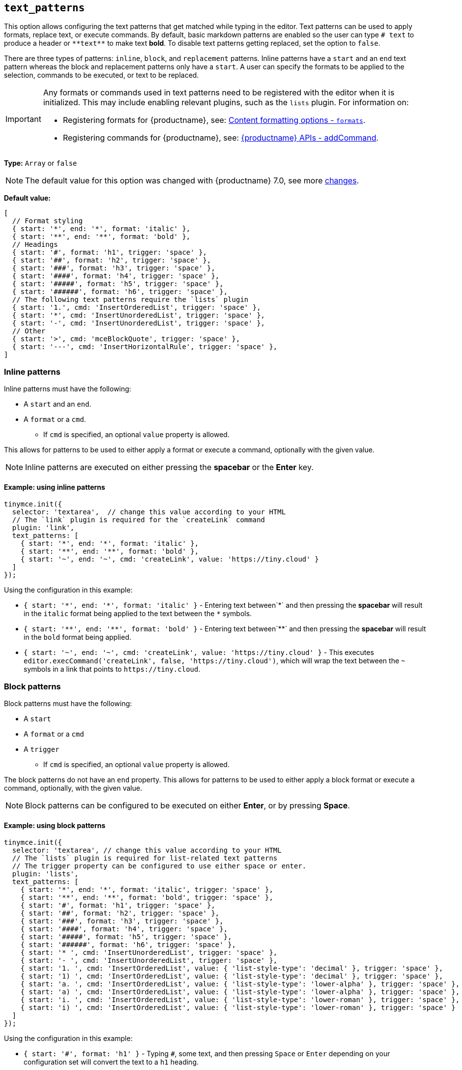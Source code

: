 [[text_patterns]]
== `+text_patterns+`

This option allows configuring the text patterns that get matched while typing in the editor. Text patterns can be used to apply formats, replace text, or execute commands. By default, basic markdown patterns are enabled so the user can type `+# text+` to produce a header or `+**text**+` to make text *bold*. To disable text patterns getting replaced, set the option to `false`.

There are three types of patterns: `+inline+`, `+block+`, and `+replacement+` patterns. Inline patterns have a `+start+` and an `+end+` text pattern whereas the block and replacement patterns only have a `+start+`. A user can specify the formats to be applied to the selection, commands to be executed, or text to be replaced.

[IMPORTANT]
====
Any formats or commands used in text patterns need to be registered with the editor when it is initialized. This may include enabling relevant plugins, such as the `+lists+` plugin. For information on:

* Registering formats for {productname}, see: xref:content-formatting.adoc#formats[Content formatting options - `+formats+`].
* Registering commands for {productname}, see: xref:apis/tinymce.editor.adoc#addCommand[{productname} APIs - addCommand].
====

*Type:* `+Array+` or `+false+`

[NOTE]
The default value for this option was changed with {productname} 7.0, see more xref:7.0-release-notes.adoc#a-new-trigger-property-for-block-text-pattern-configurations-allowing-pattern-activation-with-either-space-or-enter-keys[changes].

*Default value:*
[source,js]
----
[
  // Format styling
  { start: '*', end: '*', format: 'italic' },
  { start: '**', end: '**', format: 'bold' },
  // Headings
  { start: '#', format: 'h1', trigger: 'space' },
  { start: '##', format: 'h2', trigger: 'space' },
  { start: '###', format: 'h3', trigger: 'space' },
  { start: '####', format: 'h4', trigger: 'space' },
  { start: '#####', format: 'h5', trigger: 'space' },
  { start: '######', format: 'h6', trigger: 'space' },
  // The following text patterns require the `lists` plugin
  { start: '1.', cmd: 'InsertOrderedList', trigger: 'space' },
  { start: '*', cmd: 'InsertUnorderedList', trigger: 'space' },
  { start: '-', cmd: 'InsertUnorderedList', trigger: 'space' },
  // Other
  { start: '>', cmd: 'mceBlockQuote', trigger: 'space' },
  { start: '---', cmd: 'InsertHorizontalRule', trigger: 'space' },
]
----

=== Inline patterns

Inline patterns must have the following:

* A `+start+` and an `+end+`.
* A `+format+` or a `+cmd+`.
** If `+cmd+` is specified, an optional `+value+` property is allowed.

This allows for patterns to be used to either apply a format or execute a command, optionally with the given value.

NOTE: Inline patterns are executed on either pressing the *spacebar* or the *Enter* key.

==== Example: using inline patterns

[source,js]
----
tinymce.init({
  selector: 'textarea',  // change this value according to your HTML
  // The `link` plugin is required for the `createLink` command
  plugin: 'link',
  text_patterns: [
    { start: '*', end: '*', format: 'italic' },
    { start: '**', end: '**', format: 'bold' },
    { start: '~', end: '~', cmd: 'createLink', value: 'https://tiny.cloud' }
  ]
});
----

Using the configuration in this example:

* `+{ start: '*', end: '*', format: 'italic' }+` - Entering text between`+*+` and then pressing the *spacebar* will result in the `+italic+` format being applied to the text between the `+*+` symbols.
* `+{ start: '**', end: '**', format: 'bold' }+` - Entering text between`+**+` and then pressing the *spacebar* will result in the `+bold+` format being applied.
* `+{ start: '~', end: '~', cmd: 'createLink', value: 'https://tiny.cloud' }+` - This executes `+editor.execCommand('createLink', false, 'https://tiny.cloud')+`, which will wrap the text between the `+~+` symbols in a link that points to `+https://tiny.cloud+`.

=== Block patterns

Block patterns must have the following:

* A `+start+`
* A `+format+` or a `+cmd+`
* A `+trigger+`
** If `+cmd+` is specified, an optional `+value+` property is allowed.

The block patterns do not have an `+end+` property. This allows for patterns to be used to either apply a block format or execute a command, optionally, with the given value.

NOTE: Block patterns can be configured to be executed on either *Enter*, or by pressing *Space*.

==== Example: using block patterns

[source,js]
----
tinymce.init({
  selector: 'textarea', // change this value according to your HTML
  // The `lists` plugin is required for list-related text patterns
  // The trigger property can be configured to use either space or enter.
  plugin: 'lists',
  text_patterns: [
    { start: '*', end: '*', format: 'italic', trigger: 'space' },
    { start: '**', end: '**', format: 'bold', trigger: 'space' },
    { start: '#', format: 'h1', trigger: 'space' },
    { start: '##', format: 'h2', trigger: 'space' },
    { start: '###', format: 'h3', trigger: 'space' },
    { start: '####', format: 'h4', trigger: 'space' },
    { start: '#####', format: 'h5', trigger: 'space' },
    { start: '######', format: 'h6', trigger: 'space' },
    { start: '* ', cmd: 'InsertUnorderedList', trigger: 'space' },
    { start: '- ', cmd: 'InsertUnorderedList', trigger: 'space' },
    { start: '1. ', cmd: 'InsertOrderedList', value: { 'list-style-type': 'decimal' }, trigger: 'space' },
    { start: '1) ', cmd: 'InsertOrderedList', value: { 'list-style-type': 'decimal' }, trigger: 'space' },
    { start: 'a. ', cmd: 'InsertOrderedList', value: { 'list-style-type': 'lower-alpha' }, trigger: 'space' },
    { start: 'a) ', cmd: 'InsertOrderedList', value: { 'list-style-type': 'lower-alpha' }, trigger: 'space' },
    { start: 'i. ', cmd: 'InsertOrderedList', value: { 'list-style-type': 'lower-roman' }, trigger: 'space' },
    { start: 'i) ', cmd: 'InsertOrderedList', value: { 'list-style-type': 'lower-roman' }, trigger: 'space' }
  ]
});
----

Using the configuration in this example:

* `+{ start: '#', format: 'h1' }+` - Typing `+#+`, some text, and then pressing `+Space+` or `+Enter+` depending on your configuration set will convert the text to a `+h1+` heading.
* Typing `+1.+` followed by a `+Space+`, the desired text, and then pressing `+Space+` or `+Enter+`; the editor will convert the text into an ordered list, with the original text as the first list item, and the new line as the second list item. Since we have specified `+value+`, this pattern will execute `+editor.execCommand('InsertOrderedList', false, { 'list-style-type': 'decimal'})+`.

=== Replacements patterns

Replacement patterns must have the following:

* A `+start+`.
* A `+replacement+`, which takes a string that can be text or HTML.

Whether a replacement pattern inserts a block or inline element depends on what the `+replacement+` string is.

NOTE: Replacement patterns are executed on either pressing the *spacebar* or the *Enter* key.

==== Example: using replacement patterns

[source,js]
----
tinymce.init({
  selector: 'textarea',  // change this value according to your HTML
  text_patterns: [
    { start: '---', replacement: '<hr/>' },
    { start: '--', replacement: '—' },
    { start: '-', replacement: '—' },
    { start: '(c)', replacement: '©' },
    { start: '//brb', replacement: 'Be Right Back' },
    { start: '//heading', replacement: '<h1 style="color: blue">Heading here</h1> <h2>Author: Name here</h2> <p><em>Date: 01/01/2000</em></p> <hr />' }
  ]
});
----

Using the configuration in this example:

* Typing `+---+` and then either pressing the *spacebar* or the *Enter* key will insert a horizontal rule block.
* Typing `+(c)+` and then either pressing the *spacebar* or the *Enter* key will insert an inline copyright symbol.

This is useful for commonly used phrases or symbols and can be leveraged to create content templates. The last pattern is an example of this.
